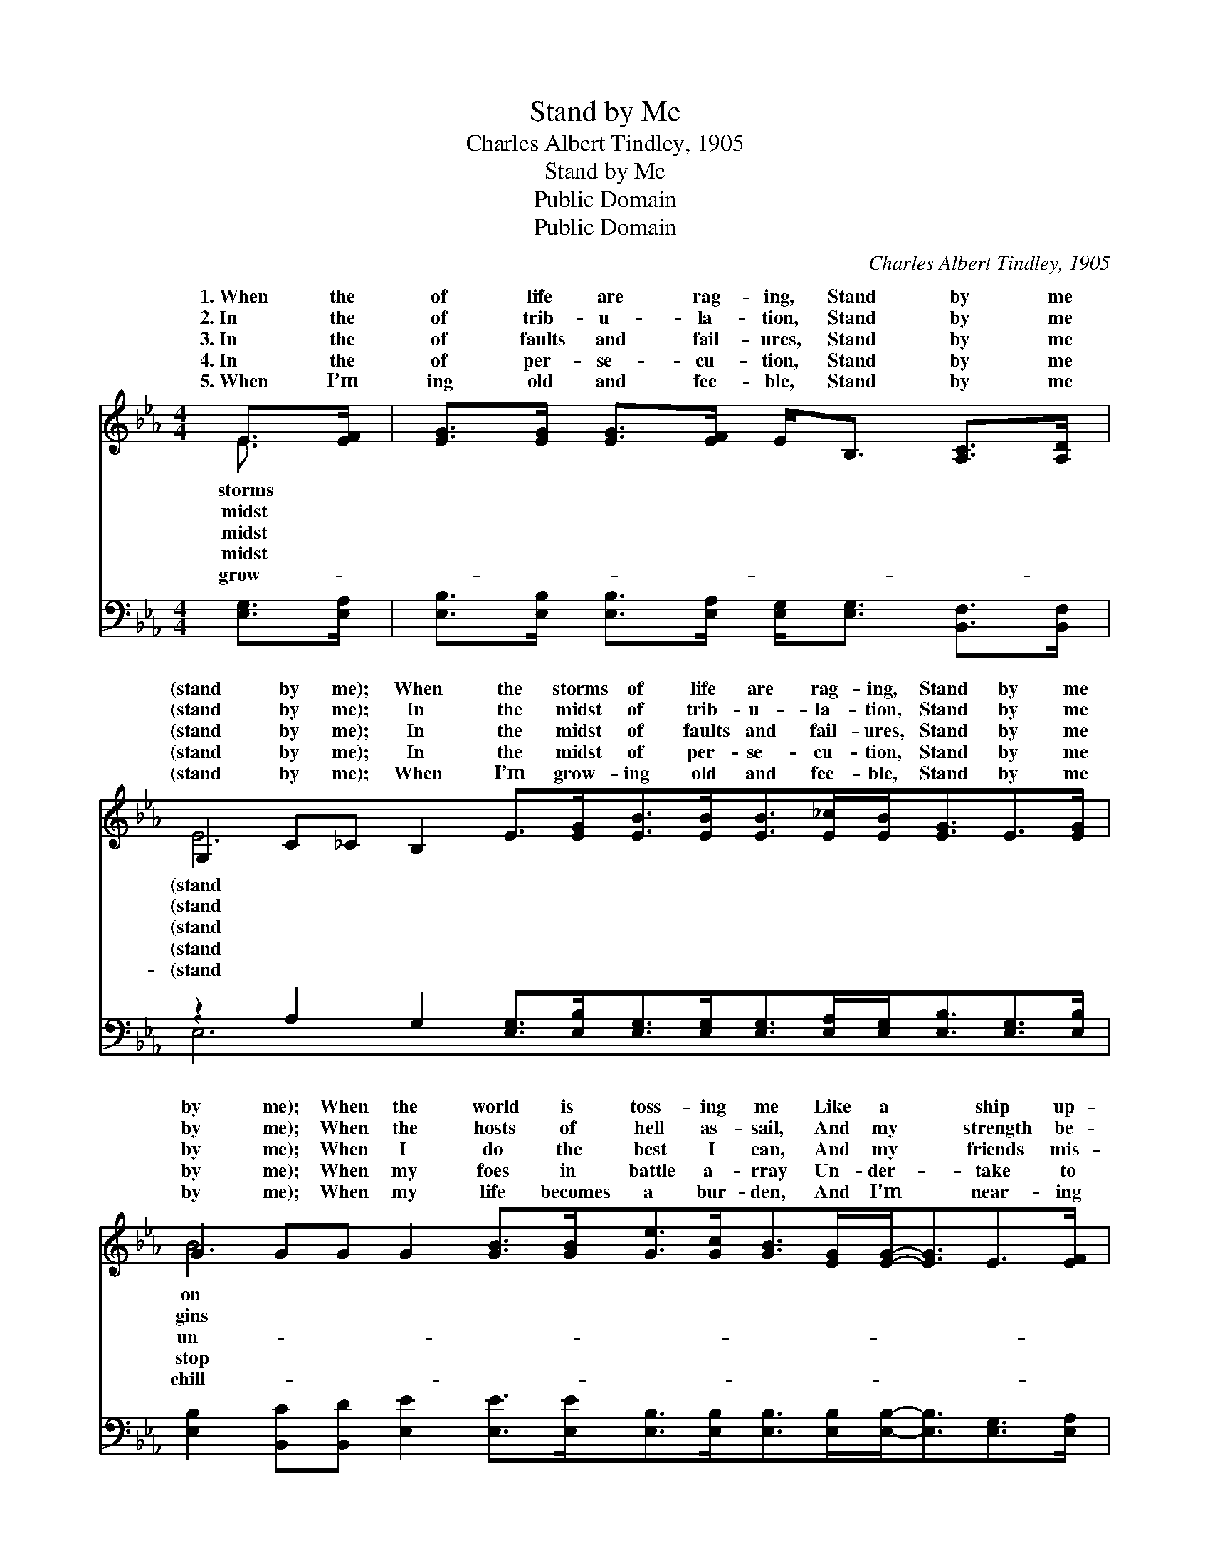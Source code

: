 X:1
T:Stand by Me
T:Charles Albert Tindley, 1905
T:Stand by Me
T:Public Domain
T:Public Domain
C:Charles Albert Tindley, 1905
Z:Public Domain
%%score ( 1 2 ) ( 3 4 )
L:1/8
M:4/4
K:Eb
V:1 treble 
V:2 treble 
V:3 bass 
V:4 bass 
V:1
 E>[EF] | [EG]>[EG] [EG]>[EF] E<B, [A,C]>[A,D] | %2
w: 1.~When the|of life are rag- ing, Stand by me|
w: 2.~In the|of trib- u- la- tion, Stand by me|
w: 3.~In the|of faults and fail- ures, Stand by me|
w: 4.~In the|of per- se- cu- tion, Stand by me|
w: 5.~When I’m|ing old and fee- ble, Stand by me|
 G,2 C_C B,2 E>[EG][EB]>[EB][EB]>[E_c][EB]<[EG]E>[EG] | %3
w: (stand by me); When the storms of life are rag- ing, Stand by me|
w: (stand by me); In the midst of trib- u- la- tion, Stand by me|
w: (stand by me); In the midst of faults and fail- ures, Stand by me|
w: (stand by me); In the midst of per- se- cu- tion, Stand by me|
w: (stand by me); When I’m grow- ing old and fee- ble, Stand by me|
 G2 GG G2 [GB]>[GB][Ge]>[Gc][GB]>[EG][EG]-<[EG]E>[EF] | [EG]>[EG] [EG]>[DF] E-<E E>[EF] | %5
w: by me); When the world is toss- ing me Like a * ship up-|the sea Thou who rul- * est wind|
w: by me); When the hosts of hell as- sail, And my * strength be-|to fail, Thou who nev- * er lost|
w: by me); When I do the best I can, And my * friends mis-|der- stand, Thou who know- * est all|
w: by me); When my foes in battle a- rray Un- der- * take to|my way, Thou who sav- * èd Paul|
w: by me); When my life becomes a bur- den, And I’m * near- ing|y Jordan, O Thou “Li- * ly of|
 [EG]>[EG] [EG]>[EF] E<B, [A,C]>[A,D] | G,2 C_C [B,E]6 |] %7
w: and wa- ter, Stand by me (stand by~me).||
w: a bat- tle, Stand by me (stand by~me).||
w: a- bout me, Stand by me (stand by~me).||
w: and Si- las, Stand by me (stand by~me).||
w: the Vall- ey,” Stand by me (stand by~me).||
V:2
 E3/2 x/ | x8 | E6 x10 | B6 x10 | x8 | x8 | E8 x2 |] %7
w: storms||(stand|on||||
w: midst||(stand|gins||||
w: midst||(stand|un-||||
w: midst||(stand|stop||||
w: grow-||(stand|chill-||||
V:3
 [E,G,]>[E,A,] | [E,B,]>[E,B,] [E,B,]>[E,A,] [E,G,]<[E,G,] [B,,F,]>[B,,F,] | %2
 z2 A,2 G,2 [E,G,]>[E,B,][E,G,]>[E,G,][E,G,]>[E,A,][E,G,]<[E,B,][E,G,]>[E,B,] | %3
 [E,B,]2 [B,,C][B,,D] [E,E]2 [E,E]>[E,E][E,B,]>[E,B,][E,B,]>[E,B,][E,B,]-<[E,B,][E,G,]>[E,A,] | %4
 [E,B,]>[E,B,] [B,,B,]>[B,,A,] [C,G,]-<[C,G,] [A,,C]>[=A,,_C] | %5
 [B,,B,]>[B,,B,] [B,,B,]>[B,,A,] [B,,G,]<[B,,G,] [B,,F,]>[B,,F,] | z2 A,2 [E,G,]6 |] %7
V:4
 x2 | x8 | E,6 x10 | x16 | x8 | x8 | E,6 x4 |] %7

